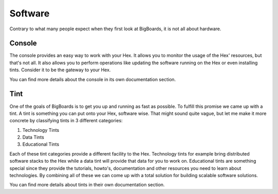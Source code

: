 Software
#######################################################################################################################
Contrary to what many people expect when they first look at BigBoards, it is not all about hardware.

Console
=======================================================================================================================
The console provides an easy way to work with your Hex. It allows you to monitor the usage of the Hex' resources, but that's not all. It also allows you to perform operations like updating the software running on the Hex or even installing tints. Consider it to be the gateway to your Hex.

You can find more details about the console in its own documentation section.

Tint
=======================================================================================================================
One of the goals of BigBoards is to get you up and running as fast as possible. To fulfill this promise we came up with a tint. A tint is something you can put onto your Hex, software wise. That might sound quite vague, but let me make it more concrete by classifying tints in 3 different categories:

#. Technology Tints
#. Data Tints
#. Educational Tints

Each of these tint categories provide a different facility to the Hex. Technology tints for example bring distributed software stacks to the Hex while a data tint will provide that data for you to work on. Educational tints are something special since they provide the tutorials, howto's, documentation and other resources you need to learn about technologies. By combining all of these we can come up with a total solution for building scalable software solutions.

You can find more details about tints in their own documentation section.